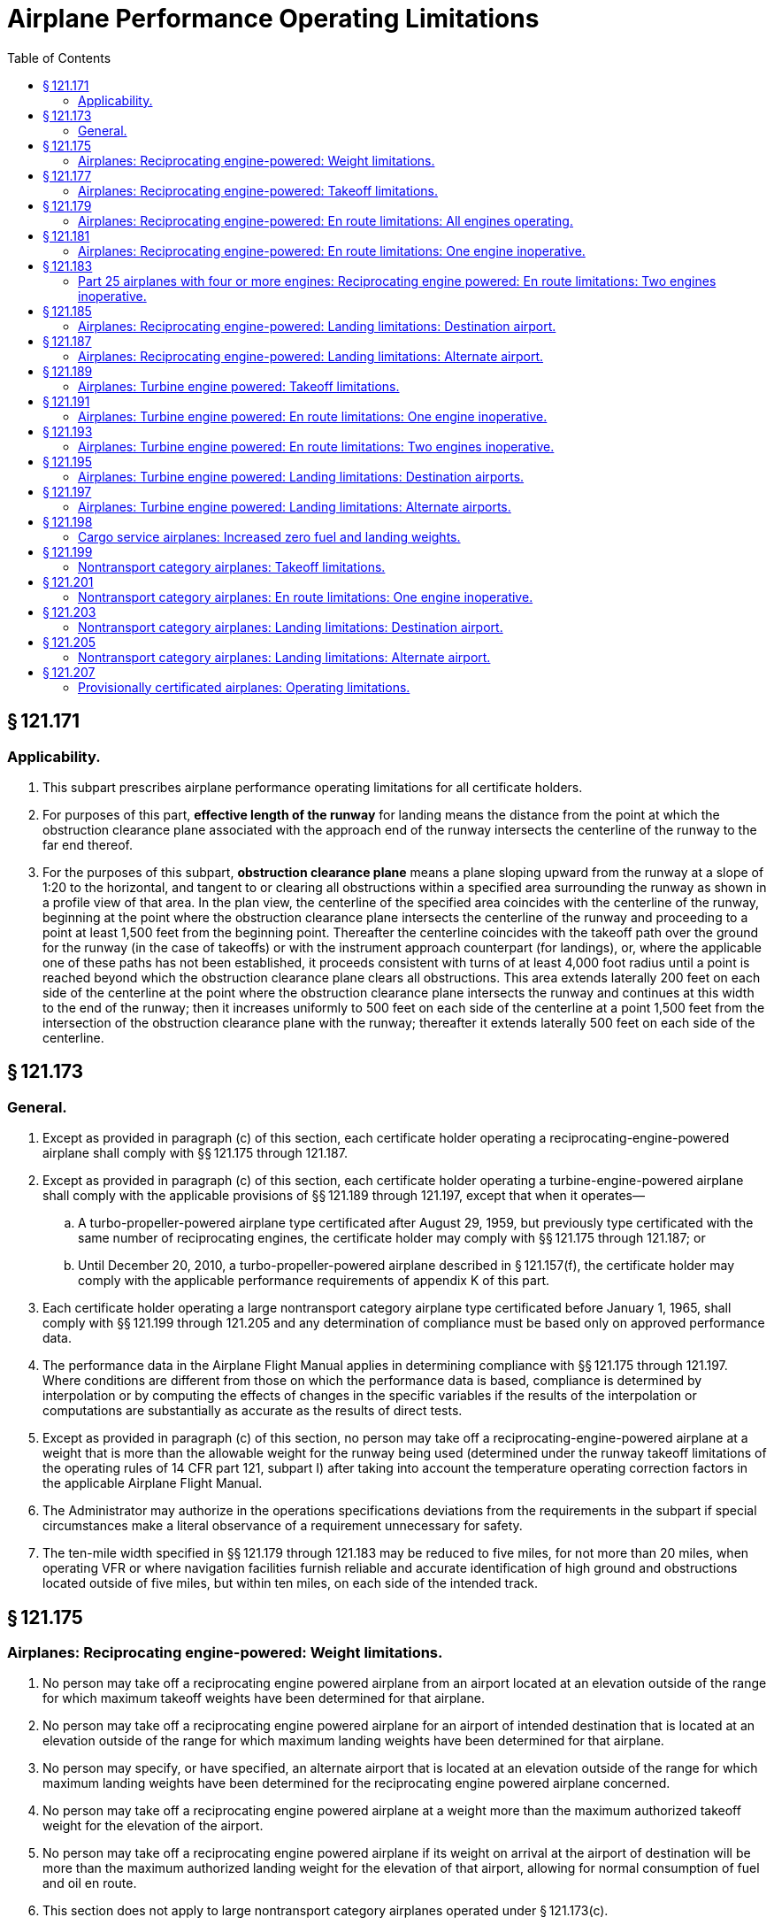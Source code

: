 # Airplane Performance Operating Limitations
:toc:

## § 121.171

### Applicability.

. This subpart prescribes airplane performance operating limitations for all certificate holders.
. For purposes of this part, *effective length of the runway* for landing means the distance from the point at which the obstruction clearance plane associated with the approach end of the runway intersects the centerline of the runway to the far end thereof.
. For the purposes of this subpart, *obstruction clearance plane* means a plane sloping upward from the runway at a slope of 1:20 to the horizontal, and tangent to or clearing all obstructions within a specified area surrounding the runway as shown in a profile view of that area. In the plan view, the centerline of the specified area coincides with the centerline of the runway, beginning at the point where the obstruction clearance plane intersects the centerline of the runway and proceeding to a point at least 1,500 feet from the beginning point. Thereafter the centerline coincides with the takeoff path over the ground for the runway (in the case of takeoffs) or with the instrument approach counterpart (for landings), or, where the applicable one of these paths has not been established, it proceeds consistent with turns of at least 4,000 foot radius until a point is reached beyond which the obstruction clearance plane clears all obstructions. This area extends laterally 200 feet on each side of the centerline at the point where the obstruction clearance plane intersects the runway and continues at this width to the end of the runway; then it increases uniformly to 500 feet on each side of the centerline at a point 1,500 feet from the intersection of the obstruction clearance plane with the runway; thereafter it extends laterally 500 feet on each side of the centerline.

## § 121.173

### General.

. Except as provided in paragraph (c) of this section, each certificate holder operating a reciprocating-engine-powered airplane shall comply with §§ 121.175 through 121.187.
. Except as provided in paragraph (c) of this section, each certificate holder operating a turbine-engine-powered airplane shall comply with the applicable provisions of §§ 121.189 through 121.197, except that when it operates—
.. A turbo-propeller-powered airplane type certificated after August 29, 1959, but previously type certificated with the same number of reciprocating engines, the certificate holder may comply with §§ 121.175 through 121.187; or
.. Until December 20, 2010, a turbo-propeller-powered airplane described in § 121.157(f), the certificate holder may comply with the applicable performance requirements of appendix K of this part.
. Each certificate holder operating a large nontransport category airplane type certificated before January 1, 1965, shall comply with §§ 121.199 through 121.205 and any determination of compliance must be based only on approved performance data.
. The performance data in the Airplane Flight Manual applies in determining compliance with §§ 121.175 through 121.197. Where conditions are different from those on which the performance data is based, compliance is determined by interpolation or by computing the effects of changes in the specific variables if the results of the interpolation or computations are substantially as accurate as the results of direct tests.
. Except as provided in paragraph (c) of this section, no person may take off a reciprocating-engine-powered airplane at a weight that is more than the allowable weight for the runway being used (determined under the runway takeoff limitations of the operating rules of 14 CFR part 121, subpart I) after taking into account the temperature operating correction factors in the applicable Airplane Flight Manual.
. The Administrator may authorize in the operations specifications deviations from the requirements in the subpart if special circumstances make a literal observance of a requirement unnecessary for safety.
. The ten-mile width specified in §§ 121.179 through 121.183 may be reduced to five miles, for not more than 20 miles, when operating VFR or where navigation facilities furnish reliable and accurate identification of high ground and obstructions located outside of five miles, but within ten miles, on each side of the intended track.

## § 121.175

### Airplanes: Reciprocating engine-powered: Weight limitations.

. No person may take off a reciprocating engine powered airplane from an airport located at an elevation outside of the range for which maximum takeoff weights have been determined for that airplane.
. No person may take off a reciprocating engine powered airplane for an airport of intended destination that is located at an elevation outside of the range for which maximum landing weights have been determined for that airplane.
. No person may specify, or have specified, an alternate airport that is located at an elevation outside of the range for which maximum landing weights have been determined for the reciprocating engine powered airplane concerned.
. No person may take off a reciprocating engine powered airplane at a weight more than the maximum authorized takeoff weight for the elevation of the airport.
. No person may take off a reciprocating engine powered airplane if its weight on arrival at the airport of destination will be more than the maximum authorized landing weight for the elevation of that airport, allowing for normal consumption of fuel and oil en route.
              
. This section does not apply to large nontransport category airplanes operated under § 121.173(c).

## § 121.177

### Airplanes: Reciprocating engine-powered: Takeoff limitations.

. No person operating a reciprocating engine powered airplane may takeoff that airplane unless it is possible—
.. To stop the airplane safely on the runway, as shown by the accelerate stop distance data, at any time during takeoff until reaching critical-engine failure speed;
.. If the critical engine fails at any time after the airplane reaches critical-engine failure speed *V*
                *1*, to continue the takeoff and reach a height of 50 feet, as indicated by the takeoff path data, before passing over the end of the runway; and
.. To clear all obstacles either by at least 50 feet vertically (as shown by the takeoff path data) or 200 feet horizontally within the airport boundaries and 300 feet horizontally beyond the boundaries, without banking before reaching a height of 50 feet (as shown by the takeoff path data) and thereafter without banking more than 15 degrees.
. In applying this section, corrections must be made for the effective runway gradient. To allow for wind effect, takeoff data based on still air may be corrected by taking into account not more than 50 percent of any reported headwind component and not less than 150 percent of any reported tailwind component.
. This section does not apply to large nontransport category airplanes operated under § 121.173(c).

## § 121.179

### Airplanes: Reciprocating engine-powered: En route limitations: All engines operating.

. No person operating a reciprocating engine powered airplane may take off that airplane at a weight, allowing for normal consumption of fuel and oil, that does not allow a rate of climb (in feet per minute), with all engines operating, of at least 6.90 *V*
                *So* (that is, the number of feet per minute is obtained by multiplying the number of knots by 6.90) at an altitude of at least 1,000 feet above the highest ground or obstruction within ten miles of each side of the intended track.
. This section does not apply to airplanes certificated under part 4a of the Civil Air Regulations.
. This section does not apply to large nontransport category airplanes operated under § 121.173(c).

## § 121.181

### Airplanes: Reciprocating engine-powered: En route limitations: One engine inoperative.

. Except as provided in paragraph (b) of this section, no person operating a reciprocating engine powered airplane may take off that airplane at a weight, allowing for normal consumption of fuel and oil, that does not allow a rate of climb (in feet per minute), with one engine inoperative, of at least
              
. In place of the requirements of paragraph (a) of this section, a person may, under an approved procedure, operate a reciprocating engine powered airplane, at an all-engines-operating altitude that allows the airplane to continue, after an engine failure, to an alternate airport where a landing can be made in accordance with § 121.187, allowing for normal consumption of fuel and oil. After the assumed failure, the flight path must clear the ground and any obstruction within five miles on each side of the intended track by at least 2,000 feet.
. If an approved procedure under paragraph (b) of this section is used, the certificate holder shall comply with the following:
.. The rate of climb (as prescribed in the Airplane Flight Manual for the appropriate weight and altitude) used in calculating the airplane's flight path shall be diminished by an amount, in feet per minute, equal to
              
.. The all-engines-operating altitude shall be sufficient so that in the event the critical engine becomes inoperative at any point along the route, the flight will be able to proceed to a predetermined alternate airport by use of this procedure. In determining the takeoff weight, the airplane is assumed to pass over the critical obstruction following engine failure at a point no closer to the critical obstruction than the nearest approved radio navigational fix, unless the Administrator approves a procedure established on a different basis upon finding that adequate operational safeguards exist.
.. The airplane must meet the provisions of paragraph (a) of this section at 1,000 feet above the airport used as an alternate in this procedure.
.. The procedure must include an approved method of accounting for winds and temperatures that would otherwise adversely affect the flight path.
.. In complying with this procedure fuel jettisoning is allowed if the certificate holder shows that it has an adequate training program, that proper instructions are given to the flight crew, and all other precautions are taken to insure a safe procedure.
.. The certificate holder shall specify in the dispatch or flight release an alternate airport that meets the requirements of § 121.625.
. This section does not apply to large nontransport category airplanes operated under § 121.173(c).

## § 121.183

### Part 25 airplanes with four or more engines: Reciprocating engine powered: En route limitations: Two engines inoperative.

. No person may operate an airplane certificated under part 25 and having four or more engines unless—
.. There is no place along the intended track that is more than 90 minutes (with all engines operating at cruising power) from an airport that meets the requirements of § 121.187; or
.. It is operated at a weight allowing the airplane, with the two critical engines inoperative, to climb at 0.013 V*so*2 feet per minute (that is, the number of feet per minute is obtained by multiplying the number of knots squared by 0.013) at an altitude of 1,000 feet above the highest ground or obstruction within 10 miles on each side of the intended track, or at an altitude of 5,000 feet, whichever is higher.
. For the purposes of paragraph (a)(2) of this section, it is assumed that—
.. The two engines fail at the point that is most critical with respect to the takeoff weight:
.. Consumption of fuel and oil is normal with all engines operating up to the point where the two engines fail and with two engines operating beyond that point;
.. Where the engines are assumed to fail at an altitude above the prescribed minimum altitude, compliance with the prescribed rate of climb at the prescribed minimum altitude need not be shown during the descent from the cruising altitude to the prescribed minimum altitude, if those requirements can be met once the prescribed minimum altitude is reached, and assuming descent to be along a net flight path and the rate of descent to be 0.013 V*so*2 greater than the rate in the approved performance data; and
.. If fuel jettisoning is provided, the airplane's weight at the point where the two engines fail is considered to be not less than that which would include enough fuel to proceed to an airport meeting the requirements of § 121.187 and to arrive at an altitude of at least 1,000 feet directly over that airport.

## § 121.185

### Airplanes: Reciprocating engine-powered: Landing limitations: Destination airport.

. Except as provided in paragraph (b) of this section no person operating a reciprocating engine powered airplane may take off that airplane, unless its weight on arrival, allowing for normal consumption of fuel and oil in flight, would allow a full stop landing at the intended destination within 60 percent of the effective length of each runway described below from a point 50 feet directly above the intersection of the obstruction clearance plane and the runway. For the purposes of determining the allowable landing weight at the destination airport the following is assumed:
.. The airplane is landed on the most favorable runway and in the most favorable direction in still air.
.. The airplane is landed on the most suitable runway considering the probable wind velocity and direction (forecast for the expected time of arrival), the ground handling characteristics of the type of airplane, and other conditions such as landing aids and terrain, and allowing for the effect of the landing path and roll of not more than 50 percent of the headwind component or not less than 150 percent of the tailwind component.
. An airplane that would be prohibited from being taken off because it could not meet the requirements of paragraph (a)(2) of this section may be taken off if an alternate airport is specified that meets all of the requirements of this section except that the airplane can accomplish a full stop landing within 70 percent of the effective length of the runway.
. This section does not apply to large nontransport category airplanes operated under § 121.173(c).

## § 121.187

### Airplanes: Reciprocating engine-powered: Landing limitations: Alternate airport.

. No person may list an airport as an alternate airport in a dispatch or flight release unless the airplane (at the weight anticipated at the time of arrival at the airport), based on the assumptions in § 121.185, can be brought to a full stop landing, within 70 percent of the effective length of the runway.
. This section does not apply to large nontransport category airplanes operated under § 121.173(c).

## § 121.189

### Airplanes: Turbine engine powered: Takeoff limitations.

. No person operating a turbine engine powered airplane may take off that airplane at a weight greater than that listed in the Airplane Flight Manual for the elevation of the airport and for the ambient temperature existing at takeoff.
. No person operating a turbine engine powered airplane certificated after August 26, 1957, but before August 30, 1959 (SR422, 422A), may take off that airplane at a weight greater than that listed in the Airplane Flight Manual for the minimum distances required for takeoff. In the case of an airplane certificated after September 30, 1958 (SR422A, 422B), the takeoff distance may include a clearway distance but the clearway distance included may not be greater than 1/2 of the takeoff run.
. No person operating a turbine engine powered airplane certificated after August 29, 1959 (SR422B), may take off that airplane at a weight greater than that listed in the Airplane Flight Manual at which compliance with the following may be shown:
.. The accelerate-stop distance must not exceed the length of the runway plus the length of any stopway.
.. The takeoff distance must not exceed the length of the runway plus the length of any clearway except that the length of any clearway included must not be greater than one-half the length of the runway.
.. The takeoff run must not be greater than the length of the runway.
. No person operating a turbine engine powered airplane may take off that airplane at a weight greater than that listed in the Airplane Flight Manual—
.. In the case of an airplane certificated after August 26, 1957, but before October 1, 1958 (SR422), that allows a takeoff path that clears all obstacles either by at least (35 + 0.01D) feet vertically (D is the distance along the intended flight path from the end of the runway in feet), or by at least 200 feet horizontally within the airport boundaries and by at least 300 feet horizontally after passing the boundaries; or
.. In the case of an airplane certificated after September 30, 1958 (SR 422A, 422B), that allows a net takeoff flight path that clears all obstacles either by a height of at least 35 feet vertically, or by at least 200 feet horizontally within the airport boundaries and by at least 300 feet horizontally after passing the boundaries.
. In determining maximum weights, minimum distances, and flight paths under paragraphs (a) through (d) of this section, correction must be made for the runway to be used, the elevation of the airport, the effective runway gradient, the ambient temperature and wind component at the time of takeoff, and, if operating limitations exist for the minimum distances required for takeoff from wet runways, the runway surface condition (dry or wet). Wet runway distances associated with grooved or porous friction course runways, if provided in the Airplane Flight Manual, may be used only for runways that are grooved or treated with a porous friction course (PFC) overlay, and that the operator determines are designed, constructed, and maintained in a manner acceptable to the Administrator.
. For the purposes of this section, it is assumed that the airplane is not banked before reaching a height of 50 feet, as shown by the takeoff path or net takeoff flight path data (as appropriate) in the Airplane Flight Manual, and thereafter that the maximum bank is not more than 15 degrees.
. For the purposes of this section the terms, *takeoff distance, takeoff run, net takeoff flight path* and *takeoff path* have the same meanings as set forth in the rules under which the airplane was certificated.

## § 121.191

### Airplanes: Turbine engine powered: En route limitations: One engine inoperative.

. No person operating a turbine engine powered airplane may take off that airplane at a weight, allowing for normal consumption of fuel and oil, that is greater than that which (under the approved, one engine inoperative, en route net flight path data in the Airplane Flight Manual for that airplane) will allow compliance with paragraph (a) (1) or (2) of this section, based on the ambient temperatures expected en route:
.. There is a positive slope at an altitude of at least 1,000 feet above all terrain and obstructions within five statute miles on each side of the intended track, and, in addition, if that airplane was certificated after August 29, 1959 (SR 422B) there is a positive slope at 1,500 feet above the airport where the airplane is assumed to land after an engine fails.
.. The net flight path allows the airplane to continue flight from the cruising altitude to an airport where a landing can be made under § 121.197, clearing all terrain and obstructions within five statute miles of the intended track by at least 2,000 feet vertically and with a positive slope at 1,000 feet above the airport where the airplane lands after an engine fails, or, if that airplane was certificated after September 30, 1958 (SR 422A, 422B), with a positive slope at 1,500 feet above the airport where the airplane lands after an engine fails.
. For the purposes of paragraph (a)(2) of this section, it is assumed that—
.. The engine fails at the most critical point en route;
.. The airplane passes over the critical obstruction, after engine failure at a point that is no closer to the obstruction than the nearest approved radio navigation fix, unless the Administrator authorizes a different procedure based on adequate operational safeguards;
.. An approved method is used to allow for adverse winds:
.. Fuel jettisoning will be allowed if the certificate holder shows that the crew is properly instructed, that the training program is adequate, and that all other precautions are taken to insure a safe procedure;
.. The alternate airport is specified in the dispatch or flight release and meets the prescribed weather minimums; and
.. The consumption of fuel and oil after engine failure is the same as the consumption that is allowed for in the approved net flight path data in the Airplane Flight Manual.

## § 121.193

### Airplanes: Turbine engine powered: En route limitations: Two engines inoperative.

. *Airplanes certificated after August 26, 1957, but before October 1, 1958* (SR 422). No person may operate a turbine engine powered airplane along an intended route unless he complies with either of the following:
.. There is no place along the intended track that is more than 90 minutes (with all engines operating at cruising power) from an airport that meets the requirements of § 121.197.
.. Its weight, according to the two-engine-inoperative, en route, net flight path data in the Airplane Flight Manual, allows the airplane to fly from the point where the two engines are assumed to fail simultaneously to an airport that meets the requirements of § 121.197, with a net flight path (considering the ambient temperature anticipated along the track) having a positive slope at an altitude of at least 1,000 feet above all terrain and obstructions within five miles on each side of the intended track, or at an altitude of 5,000 feet, whichever is higher.
              
. *Aircraft certificated after September 30, 1958, but before August 30, 1959* (SR 422A). No person may operate a turbine engine powered airplane along an intended route unless he complies with either of the following:
.. There is no place along the intended track that is more than 90 minutes (with all engines operating at cruising power) from an airport that meets the requirements of § 121.197.
.. Its weight, according to the two-engine-inoperative, en route, net flight path data in the Airplane Flight Manual, allows the airplane to fly from the point where the two engines are assumed to fail simultaneously to an airport that meets the requirements of § 121.197, with a net flight path (considering the ambient temperatures anticipated along the track) having a positive slope at an altitude of at least 1,000 feet above all terrain and obstructions within 5 miles on each side of the intended track, or at an altitude of 2,000 feet, whichever is higher.
              
. *Aircraft certificated after August 29, 1959* (SR 422B). No person may operate a turbine engine powered airplane along an intended route unless he complies with either of the following:
.. There is no place along the intended track that is more than 90 minutes (with all engines operating at cruising power) from an airport that meets the requirements of § 121.197.
.. Its weight, according to the two-engine inoperative, en route, net flight path data in the Airplane Flight Manual, allows the airplane to fly from the point where the two engines are assumed to fail simultaneously to an airport that meets the requirements of § 121.197, with the net flight path (considering the ambient temperatures anticipated along the track) clearing vertically by at least 2,000 feet all terrain and obstructions within five statute miles (4.34 nautical miles) on each side of the intended track. For the purposes of this subparagraph, it is assumed that—
... The two engines fail at the most critical point en route;
... The net flight path has a positive slope at 1,500 feet above the airport where the landing is assumed to be made after the engines fail;
... Fuel jettisoning will be approved if the certificate holder shows that the crew is properly instructed, that the training program is adequate, and that all other precautions are taken to ensure a safe procedure;
... The airplane's weight at the point where the two engines are assumed to fail provides enough fuel to continue to the airport, to arrive at an altitude of at least 1,500 feet directly over the airport, and thereafter to fly for 15 minutes at cruise power or thrust, or both; and
... The consumption of fuel and oil after the engine failure is the same as the consumption that is allowed for in the net flight path data in the Airplane Flight Manual.

## § 121.195

### Airplanes: Turbine engine powered: Landing limitations: Destination airports.

. No person operating a turbine engine powered airplane may take off that airplane at such a weight that (allowing for normal consumption of fuel and oil in flight to the destination or alternate airport) the weight of the airplane on arrival would exceed the landing weight set forth in the Airplane Flight Manual for the elevation of the destination or alternate airport and the ambient temperature anticipated at the time of landing.
. Except as provided in paragraph (c), (d), or (e) of this section, no person operating a turbine engine powered airplane may take off that airplane unless its weight on arrival, allowing for normal consumption of fuel and oil in flight (in accordance with the landing distance set forth in the Airplane Flight Manual for the elevation of the destination airport and the wind conditions anticipated there at the time of landing), would allow a full stop landing at the intended destination airport within 60 percent of the effective length of each runway described below from a point 50 feet above the intersection of the obstruction clearance plane and the runway. For the purpose of determining the allowable landing weight at the destination airport the following is assumed:
.. The airplane is landed on the most favorable runway and in the most favorable direction, in still air.
.. The airplane is landed on the most suitable runway considering the probable wind velocity and direction and the ground handling characteristics of the airplane, and considering other conditions such as landing aids and terrain.
. A turbopropeller powered airplane that would be prohibited from being taken off because it could not meet the requirements of paragraph (b)(2) of this section, may be taken off if an alternate airport is specified that meets all the requirements of this section except that the airplane can accomplish a full stop landing within 70 percent of the effective length of the runway.
. Unless, based on a showing of actual operating landing techniques on wet runways, a shorter landing distance (but never less than that required by paragraph (b) of this section) has been approved for a specific type and model airplane and included in the Airplane Flight Manual, no person may takeoff a turbojet powered airplane when the appropriate weather reports and forecasts, or a combination thereof, indicate that the runways at the destination airport may be wet or slippery at the estimated time of arrival unless the effective runway length at the destination airport is at least 115 percent of the runway length required under paragraph (b) of this section.
. A turbojet powered airplane that would be prohibited from being taken off because it could not meet the requirements of paragraph (b)(2) of this section may be taken off if an alternate airport is specified that meets all the requirements of paragraph (b) of this section.

## § 121.197

### Airplanes: Turbine engine powered: Landing limitations: Alternate airports.

No person may list an airport as an alternate airport in a dispatch or flight release for a turbine engine powered airplane unless (based on the assumptions in § 121.195 (b)) that airplane at the weight anticipated at the time of arrival can be brought to a full stop landing within 70 percent of the effective length of the runway for turbopropeller powered airplanes and 60 percent of the effective length of the runway for turbojet powered airplanes, from a point 50 feet above the intersection of the obstruction clearance plane and the runway. In the case of an alternate airport for departure, as provided in § 121.617, allowance may be made for fuel jettisoning in addition to normal consumption of fuel and oil when determining the weight anticipated at the time of arrival.

## § 121.198

### Cargo service airplanes: Increased zero fuel and landing weights.

. Notwithstanding the applicable structural provisions of the airworthiness regulations but subject to paragraphs (b) through (g) of this section, a certificate holder may operate (for cargo service only) any of the following airplanes (certificated under part 4b of the Civil Air Regulations effective before March 13, 1956) at increased zero fuel and landing weights—
.. DC-6A, DC-6B, DC-7B, and DC-7C; and
.. L1049B, C, D, E, F, G, and H, and the L1649A when modified in accordance with supplemental type certificate SA 4-1402.
. The zero fuel weight (maximum weight of the airplane with no disposable fuel and oil) and the structural landing weight may be increased beyond the maximum approved in full compliance with applicable regulations only if the Administrator finds that—
.. The increase is not likely to reduce seriously the structural strength;
.. The probability of sudden fatigue failure is not noticeably increased;
.. The flutter, deformation, and vibration characteristics do not fall below those required by applicable regulations; and
.. All other applicable weight limitations will be met.
. No zero fuel weight may be increased by more than five percent, and the increase in the structural landing weight may not exceed the amount, in pounds, of the increase in zero fuel weight.
. Each airplane must be inspected in accordance with the approved special inspection procedures, for operations at increased weights, established and issued by the manufacturer of the type of airplane.
. Each airplane operated under this section must be operated in accordance with the passenger-carrying performance operating limitations prescribed in this part.
. The Airplane Flight Manual for each airplane operated under this section must be appropriately revised to include the operating limitations and information needed for operation at the increased weights.
. Except as provided for the carrying of persons under § 121.583 each airplane operated at an increased weight under this section must, before it is used in passenger service, be inspected under the special inspection procedures for return to passenger service established and issued by the manufacturer and approved by the Administrator.

## § 121.199

### Nontransport category airplanes: Takeoff limitations.

. No person operating a nontransport category airplane may take off that airplane at a weight greater than the weight that would allow the airplane to be brought to a safe stop within the effective length of the runway, from any point during the takeoff before reaching 105 percent of minimum control speed (the minimum speed at which an airplane can be safely controlled in flight after an engine becomes inoperative) or 115 percent of the power off stalling speed in the takeoff configuration, whichever is greater.
. For the purposes of this section—
.. It may be assumed that takeoff power is used on all engines during the acceleration;
.. Not more than 50 percent of the reported headwind component, or not less than 150 percent of the reported tailwind component, may be taken into account;
.. The average runway gradient (the difference between the elevations of the endpoints of the runway divided by the total length) must be considered if it is more than one-half of 1 percent;
.. It is assumed that the airplane is operating in standard atmosphere; and
.. The *effective length of the runway* for takeoff means the distance from the end of the runway at which the takeoff is started to a point at which the obstruction clearance plane associated with the other end of the runway intersects the runway centerline.

## § 121.201

### Nontransport category airplanes: En route limitations: One engine inoperative.

. Except as provided in paragraph (b) of this section, no person operating a nontransport category airplane may take off that airplane at a weight that does not allow a rate of climb of at least 50 feet a minute, with the critical engine inoperative, at an altitude of at least 1,000 feet above the highest obstruction within five miles on each side of the intended track, or 5,000 feet, whichever is higher.
. Notwithstanding paragraph (a) of this section, if the Administrator finds that safe operations are not impaired, a person may operate the airplane at an altitude that allows the airplane, in case of engine failure, to clear all obstructions within 5 miles on each side of the intended track by 1,000 feet. If this procedure is used, the rate of descent for the appropriate weight and altitude is assumed to be 50 feet a minute greater than the rate in the approved performance data. Before approving such a procedure, the Administrator considers the following for the route, route segment, or area concerned:
.. The reliability of wind and weather forecasting.
.. The location and kinds of navigation aids.
.. The prevailing weather conditions, particularly the frequency and amount of turbulence normally encountered.
.. Terrain features.
.. Air traffic control problems.
.. Any other operational factors that affect the operation.
. For the purposes of this section, it is assumed that—
.. The critical engine is inoperative;
.. The propeller of the inoperative engine is in the minimum drag position;
.. The wing flaps and landing gear are in the most favorable position;
.. The operating engines are operating at the maximum continuous power available;
.. The airplane is operating in standard atmosphere; and
.. The weight of the airplane is progressively reduced by the anticipated consumption of fuel and oil.

## § 121.203

### Nontransport category airplanes: Landing limitations: Destination airport.

. No person operating a nontransport category airplane may take off that airplane at a weight that—
.. Allowing for anticipated consumption of fuel and oil, is greater than the weight that would allow a full stop landing within 60 percent of the effective length of the most suitable runway at the destination airport; and
.. Is greater than the weight allowable if the landing is to be made on the runway—
... With the greatest effective length in still air; and
... Required by the probable wind, taking into account not more than 50 percent of the headwind component or not less than 150 percent of the tailwind component.
. For the purposes of this section, it is assumed that—
.. The airplane passes directly over the intersection of the obstruction clearance plane and the runway at a height of 50 feet in a steady gliding approach at a true indicated airspeed of at least 1.3 *V*
                *S*
                *o*;
.. The landing does not require exceptional pilot skill; and
.. The airplane is operating in standard atmosphere.

## § 121.205

### Nontransport category airplanes: Landing limitations: Alternate airport.

No person may list an airport as an alternate airport in a dispatch or flight release for a nontransport category airplane unless that airplane (at the weight anticipated at the time of arrival) based on the assumptions contained in § 121.203, can be brought to a full stop landing within 70 percent of the effective length of the runway.

## § 121.207

### Provisionally certificated airplanes: Operating limitations.

In addition to the limitations in § 91.317 of this chapter, the following limitations apply to the operation of provisionally certificated airplanes by certificate holders:

. In addition to crewmembers, each certificate holder may carry on such an airplane only those persons who are listed in § 121.547(c) or who are specifically authorized by both the certificate holder and the Administrator.
. Each certificate holder shall keep a log of each flight conducted under this section and shall keep accurate and complete records of each inspection made and all maintenance performed on the airplane. The certificate holder shall make the log and records made under this section available to the manufacturer and the Administrator.

